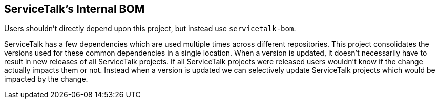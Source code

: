 == ServiceTalk's Internal BOM

Users shouldn't directly depend upon this project, but instead use `servicetalk-bom`.

ServiceTalk has a few dependencies which are used multiple times across different repositories. This project consolidates the versions used for these common dependencies in a single location. When a version is updated, it doesn't necessarily have to result in new releases of all ServiceTalk projects. If all ServiceTalk projects were released users wouldn't know if the change actually impacts them or not. Instead when a version is updated we can selectively update ServiceTalk projects which would be impacted by the change.
